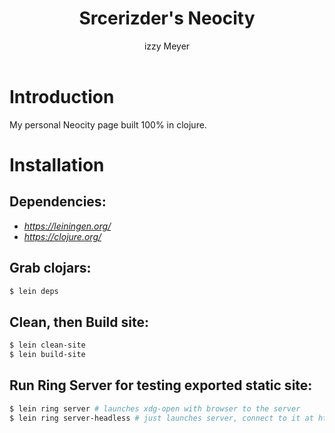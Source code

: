 #+title: Srcerizder's Neocity
#+author: izzy Meyer

* Introduction

My personal Neocity page built 100% in clojure.


#+BEGIN_HTML
<div align="left">
 <img alt="GitHub Repo stars" src="https://img.shields.io/github/stars/izder456/neocity?style=plastic">
  <img alt="Lines of code" src="https://tokei.rs/b1/github/izder456/neocity?category=code&style=plastic">
</div>
#+END_HTML


* Installation

** Dependencies:

+ [[Leininchen][https://leiningen.org/]]
+ [[Clojure][https://clojure.org/]]

** Grab clojars:

#+BEGIN_SRC sh
$ lein deps
#+END_SRC

** Clean, then Build site:

#+BEGIN_SRC sh
$ lein clean-site
$ lein build-site
#+END_SRC

** Run Ring Server for testing exported static site:

#+BEGIN_SRC sh
$ lein ring server # launches xdg-open with browser to the server
$ lein ring server-headless # just launches server, connect to it at http://127.0.0.1:3000
#+END_SRC
